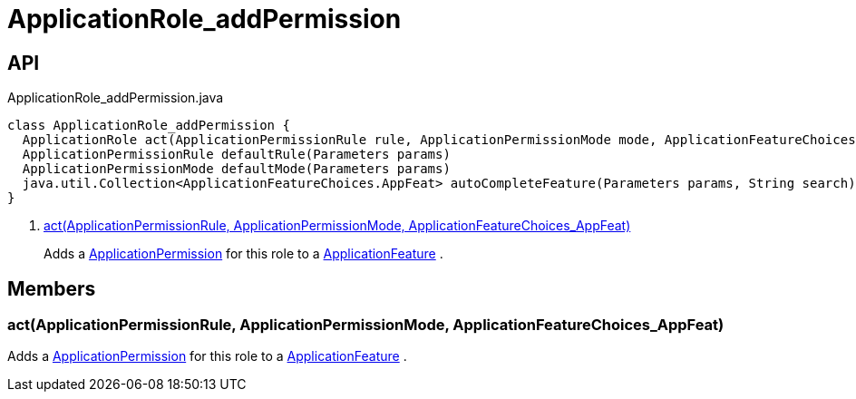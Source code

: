 = ApplicationRole_addPermission
:Notice: Licensed to the Apache Software Foundation (ASF) under one or more contributor license agreements. See the NOTICE file distributed with this work for additional information regarding copyright ownership. The ASF licenses this file to you under the Apache License, Version 2.0 (the "License"); you may not use this file except in compliance with the License. You may obtain a copy of the License at. http://www.apache.org/licenses/LICENSE-2.0 . Unless required by applicable law or agreed to in writing, software distributed under the License is distributed on an "AS IS" BASIS, WITHOUT WARRANTIES OR  CONDITIONS OF ANY KIND, either express or implied. See the License for the specific language governing permissions and limitations under the License.

== API

[source,java]
.ApplicationRole_addPermission.java
----
class ApplicationRole_addPermission {
  ApplicationRole act(ApplicationPermissionRule rule, ApplicationPermissionMode mode, ApplicationFeatureChoices.AppFeat feature)     // <.>
  ApplicationPermissionRule defaultRule(Parameters params)
  ApplicationPermissionMode defaultMode(Parameters params)
  java.util.Collection<ApplicationFeatureChoices.AppFeat> autoCompleteFeature(Parameters params, String search)
}
----

<.> xref:#act_ApplicationPermissionRule_ApplicationPermissionMode_ApplicationFeatureChoices_AppFeat[act(ApplicationPermissionRule, ApplicationPermissionMode, ApplicationFeatureChoices_AppFeat)]
+
--
Adds a xref:refguide:extensions:index/secman/applib/permission/dom/ApplicationPermission.adoc[ApplicationPermission] for this role to a xref:refguide:applib:index/services/appfeat/ApplicationFeature.adoc[ApplicationFeature] .
--

== Members

[#act_ApplicationPermissionRule_ApplicationPermissionMode_ApplicationFeatureChoices_AppFeat]
=== act(ApplicationPermissionRule, ApplicationPermissionMode, ApplicationFeatureChoices_AppFeat)

Adds a xref:refguide:extensions:index/secman/applib/permission/dom/ApplicationPermission.adoc[ApplicationPermission] for this role to a xref:refguide:applib:index/services/appfeat/ApplicationFeature.adoc[ApplicationFeature] .
